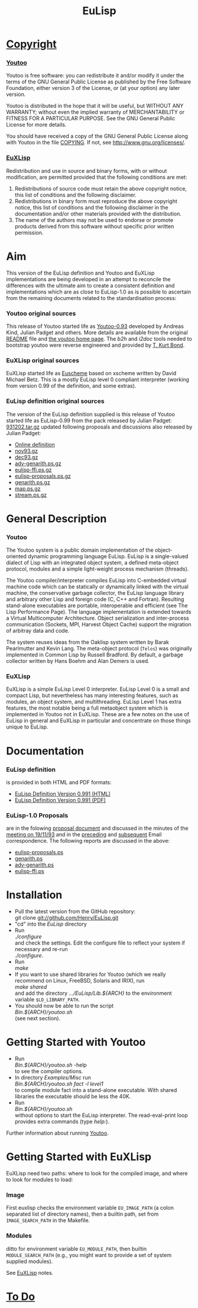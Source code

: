 #                            -*- mode: org; -*-
#+TITLE:                         *EuLisp*
#+AUTHOR: nil
#+EMAIL: no-reply
#+OPTIONS: author:nil email:nil ^:{}

* [[file:COPYING][Copyright]]
*** [[file:Youtoo/COPYING][Youtoo]]
    Youtoo is free software: you can redistribute it and/or modify it
    under the terms of the GNU General Public License as published by
    the Free Software Foundation, either version 3 of the License, or
    (at your option) any later version.

    Youtoo is distributed in the hope that it will be useful, but WITHOUT
    ANY WARRANTY; without even the implied warranty of MERCHANTABILITY or
    FITNESS FOR A PARTICULAR PURPOSE.  See the GNU General Public License
    for more details.

    You should have received a copy of the GNU General Public License along with
    Youtoo in the file [[file:Youtoo/COPYING][COPYING]].  If not, see
    <http://www.gnu.org/licenses/>.
*** [[file:EuXLisp/LICENCE][EuXLisp]]
    Redistribution and use in source and binary forms, with or without
    modification, are permitted provided that the following conditions
    are met:
    1. Redistributions of source code must retain the above copyright
       notice, this list of conditions and the following disclaimer.
    2. Redistributions in binary form must reproduce the above copyright
       notice, this list of conditions and the following disclaimer in the
       documentation and/or other materials provided with the distribution.
    3. The name of the authors may not be used to endorse or promote products
       derived from this software without specific prior written permission.

* Aim
  This version of the EuLisp definition and Youtoo and EuXLisp implementations
  are being developed in an attempt to reconcile the differences with the
  ultimate aim to create a consistent definition and implementations which are
  as close to EuLisp-1.0 as is possible to ascertain from the remaining
  documents related to the standardisation process:
*** Youtoo original sources
    This release of Youtoo started life as
    [[http://www.cs.bath.ac.uk/~jap/EuLisp/youtoo/youtoo0.93.tar.gz][Youtoo-0.93]]
    developed by Andreas Kind, Julian Padget and others.  More details are
    available from the original [[file:README.orig][README]] file and
    [[http://www.cs.bath.ac.uk/~jap/ak1/youtoo/][the youtoo home page]].  The
    /b2h/ and /i2doc/ tools needed to bootstrap youtoo were reverse engineered
    and provided by
    [[http://unwind-protect.org/~tkb/software.html#youtoo-and-eulisp-definition][T. Kurt
    Bond]].
*** EuXLisp original sources
    EuXLisp started life as
    [[http://www.bath.ac.uk/~masrjb/Sources/euscheme.html][Euscheme]] based on
    xscheme written by David Michael Betz.  This is a mostly EuLisp level 0
    compliant interpreter (working from version 0.99 of the definition, and some
    extras).
*** EuLisp definition original sources
    The version of the EuLisp definition supplied is this release of Youtoo
    started life as EuLisp-0.99 from the pack released by Julian Padget:
    [[ftp://ftp.bath.ac.uk/pub/eulisp/definition/931202.tar.gz][931202.tar.gz]] updated following proposals and discussions also released by
    Julian Padget:
    + [[http://people.bath.ac.uk/masjap/EuLisp/][Online definition]]
    + [[ftp://ftp.bath.ac.uk/pub/eulisp/mail/nov93.gz][nov93.gz]]
    + [[ftp://ftp.bath.ac.uk/pub/eulisp/mail/dec93.gz][dec93.gz]]
    + [[ftp://ftp.bath.ac.uk/pub/eulisp/WG/adv-genarith.ps.gz][adv-genarith.ps.gz]]
    + [[ftp://ftp.bath.ac.uk/pub/eulisp/WG/eulisp-ffi.ps.gz][eulisp-ffi.ps.gz]]
    + [[ftp://ftp.bath.ac.uk/pub/eulisp/WG/eulisp-proposals.ps.gz][eulisp-proposals.ps.gz]]
    + [[ftp://ftp.bath.ac.uk/pub/eulisp/WG/genarith.ps.gz][genarith.ps.gz]]
    + [[ftp://ftp.bath.ac.uk/pub/eulisp/WG/map.ps.gz][map.ps.gz]]
    + [[ftp://ftp.bath.ac.uk/pub/eulisp/WG/stream.ps.gz][stream.ps.gz]]

* General Description
*** Youtoo
    The Youtoo system is a public domain implementation of the object-oriented
    dynamic programming language EuLisp. EuLisp is a single-valued dialect of
    Lisp with an integrated object system, a defined meta-object protocol,
    modules and a simple light-weight process mechanism (threads).

    The Youtoo compiler/interpreter compiles EuLisp into C-embedded virtual
    machine code which can be statically or dynamically linked with the virtual
    machine, the conservative garbage collector, the EuLisp language library and
    arbitrary other Lisp and foreign code (C, C++ and Fortran). Resulting
    stand-alone executables are portable, interoperable and efficient (see The
    Lisp Performance Page). The language implementation is extended towards a
    Virtual Multicomputer Architecture. Object serialization and inter-process
    communication (Sockets, MPI, Harvest Object Cache) support the migration of
    arbitray data and code.

    The system reuses ideas from the Oaklisp system written by Barak Pearlmutter
    and Kevin Lang. The meta-object protocol (=Telos=) was originally
    implemented in Common Lisp by Russell Bradford. By default, a garbage
    collector written by Hans Boehm and Alan Demers is used.
*** EuXLisp
    EuXLisp is a simple EuLisp Level 0 interpreter.  EuLisp Level 0 is a small
    and compact Lisp, but nevertheless has many interesting features, such as
    modules, an object system, and multithreading.  EuLisp Level 1 has extra
    features, the most notable being a full metaobject system which is
    implemented in Youtoo not in EuXLisp.  These are a few notes on the use of
    EuLisp in general and EuXLisp in particular and concentrate on those things
    unique to EuLisp.

* Documentation
*** EuLisp definition
    is provided in both HTML and PDF formats:
    + [[file:Doc/EuLisp-0.991/html/eulisp.html][EuLisp Definition Version 0.991 (HTML)]]
    + [[file:Doc/EuLisp-0.991/eulisp.pdf][EuLisp Definition Version 0.991 (PDF)]]
*** EuLisp-1.0 Proposals
    are in the folowing
    [[file:Doc/EuLisp-0.991/Proposals/Proposals.txt][proposal document]] and
    discussed in the minutes of the
    [[file:Doc/EuLisp-0.991/Proposals/Meeting_19_11_93.txt][meeting on
    19/11/93]] and in the
    [[file:Doc/EuLisp-0.991/Proposals/nov93.txt][preceding]] and
    [[file:Doc/EuLisp-0.991/Proposals/dec93.txt][subsequent]] Email correspondence.
    The following reports are discussed in the above:
    + [[file:Doc/EuLisp-0.991/Proposals/Reports/eulisp-proposals.ps][eulisp-proposals.ps]]
    + [[file:Doc/EuLisp-0.991/Proposals/Reports/genarith.ps][genarith.ps]]
    + [[file:Doc/EuLisp-0.991/Proposals/Reports/adv-genarith.ps][adv-genarith.ps]]
    + [[file:Doc/EuLisp-0.991/Proposals/Reports/eulisp-ffi.ps][eulisp-ffi.ps]]

* Installation
  + Pull the latest version from the GitHub repository:\\
    git clone git://github.com/Henry/EuLisp.git
  + "cd" into the /EuLisp/ directory
  + Run \\
    /./configure/ \\
    and check the settings.  Edit the configure file to reflect your system if
    necessary and re-run\\
    /./configure/.
  + Run \\
    /make/
  + If you want to use shared libraries for Youtoo (which we really recommend on
    Linux, FreeBSD, Solaris and IRIX), run \\
    /make shared/ \\
    and add the directory /.../EuLisp/Lib.${ARCH}/ to the environment variable
    ~$LD_LIBRARY_PATH~.
  + You should now be able to run the script \\
    /Bin.${ARCH}/youtoo.sh/ \\
    (see next section).

* Getting Started with Youtoo
  + Run \\
    /Bin.${ARCH}/youtoo.sh/ -help \\
    to see the compiler options.
  + In directory /Examples/Misc/ run \\
    /Bin.${ARCH}/youtoo.sh fact -l level1/ \\
    to compile module fact into a stand-alone
    executable. With shared libraries the executable should be less the 40K.
  + Run \\
    /Bin.${ARCH}/youtoo.sh/ \\
    without options to start the EuLisp interpreter. The read-eval-print loop
    provides extra commands (type /help:/).

  Further information about running [[file:Youtoo/README.org][Youtoo]].

* Getting Started with EuXLisp
  EuXLisp need two paths: where to look for the compiled image, and where to
  look for modules to load:
*** Image
    First euxlisp checks the environment variable ~EU_IMAGE_PATH~ (a colon
    separated list of directory names), then a builtin path, set from
    ~IMAGE_SEARCH_PATH~ in the Makefile.
*** Modules
    ditto for environment variable ~EU_MODULE_PATH~, then builtin
    ~MODULE_SEARCH_PATH~ (e.g., you might want to provide a set of system
    supplied modules).

  See [[file:Doc/EuXLispNotes.org][EuXLisp]] notes.

* [[file:TODO.org][To Do]]
